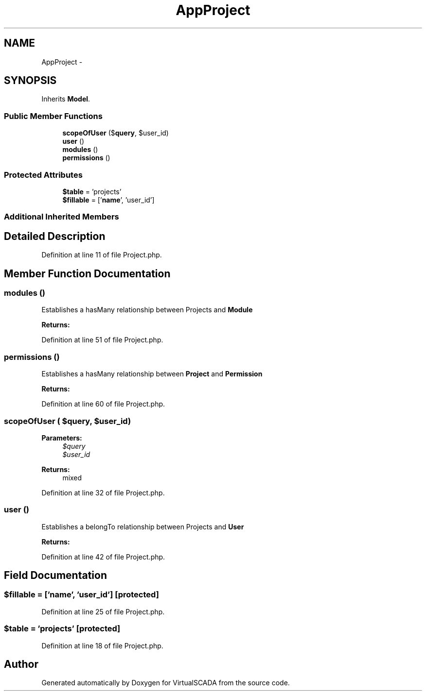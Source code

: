.TH "App\Project" 3 "Tue Apr 14 2015" "Version 1.0" "VirtualSCADA" \" -*- nroff -*-
.ad l
.nh
.SH NAME
App\Project \- 
.SH SYNOPSIS
.br
.PP
.PP
Inherits \fBModel\fP\&.
.SS "Public Member Functions"

.in +1c
.ti -1c
.RI "\fBscopeOfUser\fP ($\fBquery\fP, $user_id)"
.br
.ti -1c
.RI "\fBuser\fP ()"
.br
.ti -1c
.RI "\fBmodules\fP ()"
.br
.ti -1c
.RI "\fBpermissions\fP ()"
.br
.in -1c
.SS "Protected Attributes"

.in +1c
.ti -1c
.RI "\fB$table\fP = 'projects'"
.br
.ti -1c
.RI "\fB$fillable\fP = ['\fBname\fP', 'user_id']"
.br
.in -1c
.SS "Additional Inherited Members"
.SH "Detailed Description"
.PP 
Definition at line 11 of file Project\&.php\&.
.SH "Member Function Documentation"
.PP 
.SS "modules ()"
Establishes a hasMany relationship between Projects and \fBModule\fP
.PP
\fBReturns:\fP
.RS 4
.RE
.PP

.PP
Definition at line 51 of file Project\&.php\&.
.SS "permissions ()"
Establishes a hasMany relationship between \fBProject\fP and \fBPermission\fP
.PP
\fBReturns:\fP
.RS 4
.RE
.PP

.PP
Definition at line 60 of file Project\&.php\&.
.SS "scopeOfUser ( $query,  $user_id)"

.PP
\fBParameters:\fP
.RS 4
\fI$query\fP 
.br
\fI$user_id\fP 
.RE
.PP
\fBReturns:\fP
.RS 4
mixed 
.RE
.PP

.PP
Definition at line 32 of file Project\&.php\&.
.SS "user ()"
Establishes a belongTo relationship between Projects and \fBUser\fP
.PP
\fBReturns:\fP
.RS 4
.RE
.PP

.PP
Definition at line 42 of file Project\&.php\&.
.SH "Field Documentation"
.PP 
.SS "$\fBfillable\fP = ['\fBname\fP', 'user_id']\fC [protected]\fP"

.PP
Definition at line 25 of file Project\&.php\&.
.SS "$table = 'projects'\fC [protected]\fP"

.PP
Definition at line 18 of file Project\&.php\&.

.SH "Author"
.PP 
Generated automatically by Doxygen for VirtualSCADA from the source code\&.
